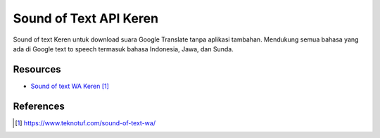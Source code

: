 Sound of Text API Keren
###########################################

Sound of text Keren untuk download suara Google Translate tanpa aplikasi tambahan. Mendukung semua bahasa yang ada di Google text to speech termasuk bahasa Indonesia, Jawa, dan Sunda.

**********
Resources
**********

* `Sound of text WA Keren`_

**********
References
**********

.. target-notes::

.. _`Sound of text WA Keren`: https://www.teknotuf.com/sound-of-text-wa/
